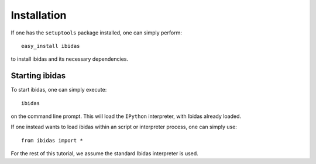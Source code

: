 Installation
============

If one has the ``setuptools`` package installed, one can simply perform::

    easy_install ibidas

to install ibidas and its necessary dependencies. 


Starting ibidas
---------------
To start ibidas, one can simply execute::

    ibidas

on the command line prompt. This will load the ``IPython`` interpreter, with
Ibidas already loaded. 

If one instead wants to load ibidas within an script or interpreter process, 
one can simply use::

    from ibidas import *

For the rest of this tutorial, we assume the standard Ibidas interpreter is used.


